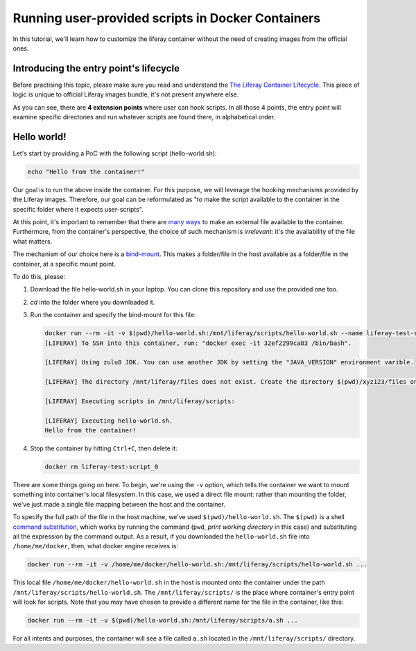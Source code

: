 Running user-provided scripts in Docker Containers
==================================================

In this tutorial, we'll learn how to customize the liferay container without the need of creating images from the official ones.

Introducing the entry point's lifecycle
---------------------------------------

Before practising this topic, please make sure you read and understand the `The Liferay Container Lifecycle <https://grow.liferay.com/people/The+Liferay+Container+Lifecycle>`_. This piece of logic is unique to official Liferay images bundle, it's not present anywhere else.

As you can see, there are **4 extension points** where user can hook scripts. In all those 4 points, the entry point will examine specific directories and run whatever scripts are found there, in alphabetical order.

Hello world!
------------
Let's start by providing a PoC with the following script (hello-world.sh):

.. code-block:: bash

 echo "Hello from the container!"

Our goal is to run the above inside the container. For this purpose, we will leverage the hooking mechanisms provided by the Liferay images. Therefore, our goal can be reformulated as "to make the script available to the container in the specific folder where it expects user-scripts".

At this point, it's important to remember that there are `many ways <https://grow.liferay.com/people/The+Liferay+Container+Lifecycle#providing-files-to-the-container>`_ to make an external file available to the container. Furthermore, from the container's perspective, the choice of such mechanism is *irrelevant*: it's the availability of the file what matters.

The mechanism of our choice here is a `bind-mount <https://docs.docker.com/storage/bind-mounts/>`_. This makes a folder/file in the host available as a folder/file in the container, at a specific mount point.

To do this, please:

#. Download the file hello-world.sh in your laptop. You can clone this repository and use the provided one too.
#. `cd` into the folder where you downloaded it.
#. Run the container and specify the bind-mount for this file:

   .. code-block:: bash

    docker run --rm -it -v $(pwd)/hello-world.sh:/mnt/liferay/scripts/hello-world.sh --name liferay-test-script_0 liferay/dxp:7.2.10-dxp-4
    [LIFERAY] To SSH into this container, run: "docker exec -it 32ef2299ca83 /bin/bash".

    [LIFERAY] Using zulu8 JDK. You can use another JDK by setting the "JAVA_VERSION" environment varible.

    [LIFERAY] The directory /mnt/liferay/files does not exist. Create the directory $(pwd)/xyz123/files on the host operating system to create the directory /mnt/liferay/files on the container. Files in /mnt/liferay/files will be copied to /opt/liferay before Liferay DXP starts.

    [LIFERAY] Executing scripts in /mnt/liferay/scripts:

    [LIFERAY] Executing hello-world.sh.
    Hello from the container!

#. Stop the container by hitting ``Ctrl+C``, then delete it:

   .. code-block:: bash

    docker rm liferay-test-script_0

There are some things going on here. To begin, we're using the ``-v`` option, which tells the container we want to mount something into container's local filesystem. In this case, we used a direct file mount: rather than mounting the folder, we've just made a single file mapping between the host and the container.

To specify the full path of the file in the host machine, we've used ``$(pwd)/hello-world.sh``. The ``$(pwd)`` is a shell `command substitution <https://www.gnu.org/software/bash/manual/html_node/Command-Substitution.html>`_, which works by running the command (``pwd``, *print working directory* in this case) and substituting all the expression by the command output. As a result, if you downloaded the ``hello-world.sh`` file into ``/home/me/docker``, then, what docker engine receives is:

.. code-block:: bash

   docker run --rm -it -v /home/me/docker/hello-world.sh:/mnt/liferay/scripts/hello-world.sh ...

This local file ``/home/me/docker/hello-world.sh`` in the host is mounted onto the container under the path ``/mnt/liferay/scripts/hello-world.sh``. The ``/mnt/liferay/scripts/`` is the place where container's entry point will look for scripts. Note that you may have chosen to provide a different name for the file in the container, like this:

.. code-block:: bash

  docker run --rm -it -v $(pwd)/hello-world.sh:/mnt/liferay/scripts/a.sh ...

For all intents and purposes, the container will see a file called ``a.sh`` located in the ``/mnt/liferay/scripts/`` directory.




